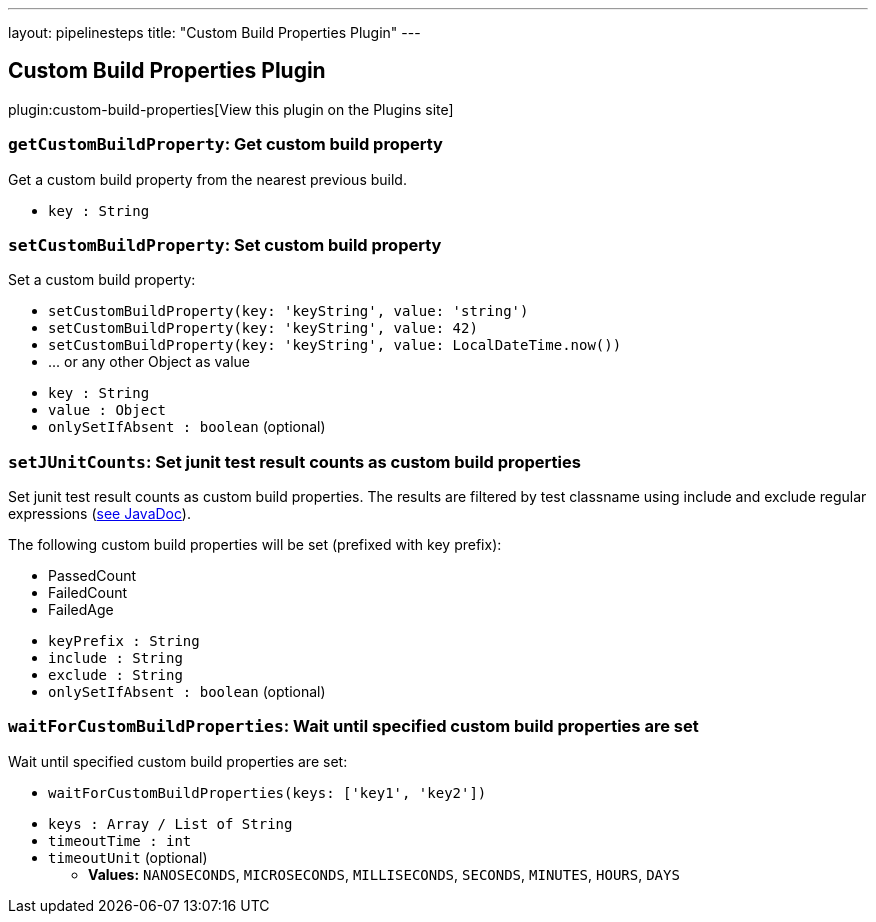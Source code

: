 ---
layout: pipelinesteps
title: "Custom Build Properties Plugin"
---

:notitle:
:description:
:author:
:email: jenkinsci-users@googlegroups.com
:sectanchors:
:toc: left
:compat-mode!:

== Custom Build Properties Plugin

plugin:custom-build-properties[View this plugin on the Plugins site]

=== `getCustomBuildProperty`: Get custom build property
++++
<div><div>
 Get a custom build property from the nearest previous build.
</div></div>
<ul><li><code>key : String</code>
</li>
</ul>


++++
=== `setCustomBuildProperty`: Set custom build property
++++
<div><div>
 Set a custom build property: 
 <ul>
  <li><code>setCustomBuildProperty(key: 'keyString', value: 'string')</code></li>
  <li><code>setCustomBuildProperty(key: 'keyString', value: 42)</code></li>
  <li><code>setCustomBuildProperty(key: 'keyString', value: LocalDateTime.now())</code></li>
  <li>... or any other Object as value</li>
 </ul>
</div></div>
<ul><li><code>key : String</code>
</li>
<li><code>value : <code>Object</code></code>
</li>
<li><code>onlySetIfAbsent : boolean</code> (optional)
</li>
</ul>


++++
=== `setJUnitCounts`: Set junit test result counts as custom build properties
++++
<div><div>
 Set junit test result counts as custom build properties. The results are filtered by test classname using include and exclude regular expressions (<a href="http://docs.oracle.com/javase/8/docs/api/java/util/regex/Pattern.html" rel="nofollow">see JavaDoc</a>). 
 <p>The following custom build properties will be set (prefixed with key prefix):</p>
 <ul>
  <li>PassedCount</li>
  <li>FailedCount</li>
  <li>FailedAge</li>
 </ul>
 <p></p>
</div></div>
<ul><li><code>keyPrefix : String</code>
</li>
<li><code>include : String</code>
</li>
<li><code>exclude : String</code>
</li>
<li><code>onlySetIfAbsent : boolean</code> (optional)
</li>
</ul>


++++
=== `waitForCustomBuildProperties`: Wait until specified custom build properties are set
++++
<div><div>
 Wait until specified custom build properties are set: 
 <ul>
  <li><code>waitForCustomBuildProperties(keys: ['key1', 'key2'])</code></li>
 </ul>
</div></div>
<ul><li><code>keys : Array / List of String</code>
<ul></ul></li>
<li><code>timeoutTime : int</code>
</li>
<li><code>timeoutUnit</code> (optional)
<ul><li><b>Values:</b> <code>NANOSECONDS</code>, <code>MICROSECONDS</code>, <code>MILLISECONDS</code>, <code>SECONDS</code>, <code>MINUTES</code>, <code>HOURS</code>, <code>DAYS</code></li></ul></li>
</ul>


++++
